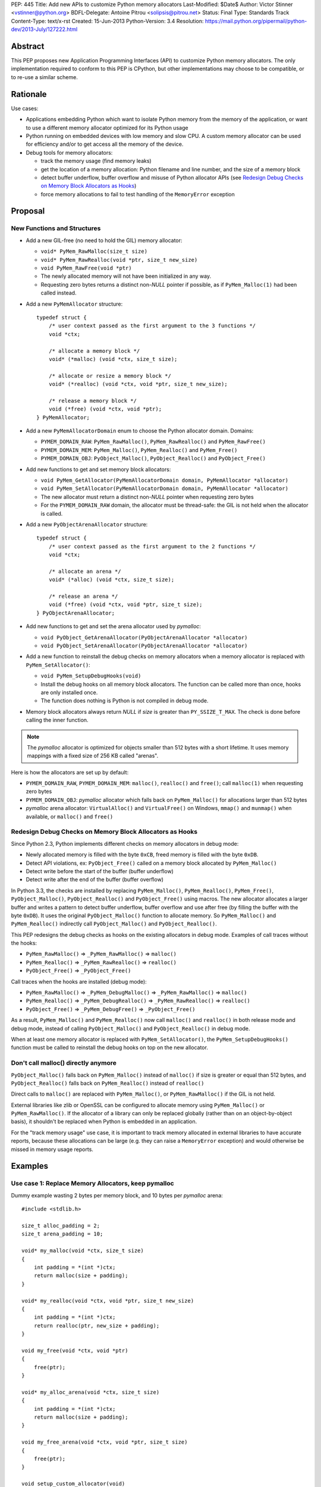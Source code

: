 PEP: 445
Title: Add new APIs to customize Python memory allocators
Last-Modified: $Date$
Author: Victor Stinner <vstinner@python.org>
BDFL-Delegate: Antoine Pitrou <solipsis@pitrou.net>
Status: Final
Type: Standards Track
Content-Type: text/x-rst
Created: 15-Jun-2013
Python-Version: 3.4
Resolution: https://mail.python.org/pipermail/python-dev/2013-July/127222.html

Abstract
========

This PEP proposes new Application Programming Interfaces (API) to customize
Python memory allocators.  The only implementation required to conform to
this PEP is CPython, but other implementations may choose to be compatible,
or to re-use a similar scheme.


Rationale
=========

Use cases:

* Applications embedding Python which want to isolate Python memory from
  the memory of the application, or want to use a different memory
  allocator optimized for its Python usage
* Python running on embedded devices with low memory and slow CPU.
  A custom memory allocator can be used for efficiency and/or to get
  access all the memory of the device.
* Debug tools for memory allocators:

  - track the memory usage (find memory leaks)
  - get the location of a memory allocation: Python filename and line
    number, and the size of a memory block
  - detect buffer underflow, buffer overflow and misuse of Python
    allocator APIs (see `Redesign Debug Checks on Memory Block
    Allocators as Hooks`_)
  - force memory allocations to fail to test handling of the
    ``MemoryError`` exception


Proposal
========

New Functions and Structures
----------------------------

* Add a new GIL-free (no need to hold the GIL) memory allocator:

  - ``void* PyMem_RawMalloc(size_t size)``
  - ``void* PyMem_RawRealloc(void *ptr, size_t new_size)``
  - ``void PyMem_RawFree(void *ptr)``
  - The newly allocated memory will not have been initialized in any
    way.
  - Requesting zero bytes returns a distinct non-*NULL* pointer if
    possible, as if ``PyMem_Malloc(1)`` had been called instead.

* Add a new ``PyMemAllocator`` structure::

    typedef struct {
        /* user context passed as the first argument to the 3 functions */
        void *ctx;

        /* allocate a memory block */
        void* (*malloc) (void *ctx, size_t size);

        /* allocate or resize a memory block */
        void* (*realloc) (void *ctx, void *ptr, size_t new_size);

        /* release a memory block */
        void (*free) (void *ctx, void *ptr);
    } PyMemAllocator;

* Add a new ``PyMemAllocatorDomain`` enum to choose the Python
  allocator domain. Domains:

  - ``PYMEM_DOMAIN_RAW``: ``PyMem_RawMalloc()``, ``PyMem_RawRealloc()``
    and ``PyMem_RawFree()``

  - ``PYMEM_DOMAIN_MEM``: ``PyMem_Malloc()``, ``PyMem_Realloc()`` and
    ``PyMem_Free()``

  - ``PYMEM_DOMAIN_OBJ``: ``PyObject_Malloc()``, ``PyObject_Realloc()``
    and ``PyObject_Free()``

* Add new functions to get and set memory block allocators:

  - ``void PyMem_GetAllocator(PyMemAllocatorDomain domain, PyMemAllocator *allocator)``
  - ``void PyMem_SetAllocator(PyMemAllocatorDomain domain, PyMemAllocator *allocator)``
  - The new allocator must return a distinct non-*NULL* pointer when
    requesting zero bytes
  - For the ``PYMEM_DOMAIN_RAW`` domain, the allocator must be
    thread-safe: the GIL is not held when the allocator is called.

* Add a new ``PyObjectArenaAllocator`` structure::

    typedef struct {
        /* user context passed as the first argument to the 2 functions */
        void *ctx;

        /* allocate an arena */
        void* (*alloc) (void *ctx, size_t size);

        /* release an arena */
        void (*free) (void *ctx, void *ptr, size_t size);
    } PyObjectArenaAllocator;

* Add new functions to get and set the arena allocator used by
  *pymalloc*:

  - ``void PyObject_GetArenaAllocator(PyObjectArenaAllocator *allocator)``
  - ``void PyObject_SetArenaAllocator(PyObjectArenaAllocator *allocator)``

* Add a new function to reinstall the debug checks on memory allocators when
  a memory allocator is replaced with ``PyMem_SetAllocator()``:

  - ``void PyMem_SetupDebugHooks(void)``
  - Install the debug hooks on all memory block allocators. The function can be
    called more than once, hooks are only installed once.
  - The function does nothing is Python is not compiled in debug mode.

* Memory block allocators always return *NULL* if *size* is greater than
  ``PY_SSIZE_T_MAX``. The check is done before calling the inner
  function.

.. note::
    The *pymalloc* allocator is optimized for objects smaller than 512 bytes
    with a short lifetime. It uses memory mappings with a fixed size of 256
    KB called "arenas".

Here is how the allocators are set up by default:

* ``PYMEM_DOMAIN_RAW``, ``PYMEM_DOMAIN_MEM``: ``malloc()``,
  ``realloc()`` and ``free()``; call ``malloc(1)`` when requesting zero
  bytes
* ``PYMEM_DOMAIN_OBJ``: *pymalloc* allocator which falls back on
  ``PyMem_Malloc()`` for allocations larger than 512 bytes
* *pymalloc* arena allocator: ``VirtualAlloc()`` and ``VirtualFree()`` on
  Windows, ``mmap()`` and ``munmap()`` when available, or ``malloc()``
  and ``free()``


Redesign Debug Checks on Memory Block Allocators as Hooks
---------------------------------------------------------

Since Python 2.3, Python implements different checks on memory
allocators in debug mode:

* Newly allocated memory is filled with the byte ``0xCB``, freed memory
  is filled with the byte ``0xDB``.
* Detect API violations, ex: ``PyObject_Free()`` called on a memory
  block allocated by ``PyMem_Malloc()``
* Detect write before the start of the buffer (buffer underflow)
* Detect write after the end of the buffer (buffer overflow)

In Python 3.3, the checks are installed by replacing ``PyMem_Malloc()``,
``PyMem_Realloc()``, ``PyMem_Free()``, ``PyObject_Malloc()``,
``PyObject_Realloc()`` and ``PyObject_Free()`` using macros. The new
allocator allocates a larger buffer and writes a pattern to detect buffer
underflow, buffer overflow and use after free (by filling the buffer with
the byte ``0xDB``). It uses the original ``PyObject_Malloc()``
function to allocate memory. So ``PyMem_Malloc()`` and
``PyMem_Realloc()`` indirectly call ``PyObject_Malloc()`` and
``PyObject_Realloc()``.

This PEP redesigns the debug checks as hooks on the existing allocators
in debug mode. Examples of call traces without the hooks:

* ``PyMem_RawMalloc()`` => ``_PyMem_RawMalloc()`` => ``malloc()``
* ``PyMem_Realloc()`` => ``_PyMem_RawRealloc()`` => ``realloc()``
* ``PyObject_Free()`` => ``_PyObject_Free()``

Call traces when the hooks are installed (debug mode):

* ``PyMem_RawMalloc()`` => ``_PyMem_DebugMalloc()``
  => ``_PyMem_RawMalloc()`` => ``malloc()``
* ``PyMem_Realloc()`` => ``_PyMem_DebugRealloc()``
  => ``_PyMem_RawRealloc()`` => ``realloc()``
* ``PyObject_Free()`` => ``_PyMem_DebugFree()``
  => ``_PyObject_Free()``

As a result, ``PyMem_Malloc()`` and ``PyMem_Realloc()`` now call
``malloc()`` and ``realloc()`` in both release mode and debug mode,
instead of calling ``PyObject_Malloc()`` and ``PyObject_Realloc()`` in
debug mode.

When at least one memory allocator is replaced with
``PyMem_SetAllocator()``, the ``PyMem_SetupDebugHooks()`` function must
be called to reinstall the debug hooks on top on the new allocator.


Don't call malloc() directly anymore
------------------------------------

``PyObject_Malloc()`` falls back on ``PyMem_Malloc()`` instead of
``malloc()`` if size is greater or equal than 512 bytes, and
``PyObject_Realloc()`` falls back on ``PyMem_Realloc()`` instead of
``realloc()``

Direct calls to ``malloc()`` are replaced with ``PyMem_Malloc()``, or
``PyMem_RawMalloc()`` if the GIL is not held.

External libraries like zlib or OpenSSL can be configured to allocate memory
using ``PyMem_Malloc()`` or ``PyMem_RawMalloc()``. If the allocator of a
library can only be replaced globally (rather than on an object-by-object
basis), it shouldn't be replaced when Python is embedded in an application.

For the "track memory usage" use case, it is important to track memory
allocated in external libraries to have accurate reports, because these
allocations can be large (e.g. they can raise a ``MemoryError`` exception)
and would otherwise be missed in memory usage reports.


Examples
========

Use case 1: Replace Memory Allocators, keep pymalloc
----------------------------------------------------

Dummy example wasting 2 bytes per memory block,
and 10 bytes per *pymalloc* arena::

    #include <stdlib.h>

    size_t alloc_padding = 2;
    size_t arena_padding = 10;

    void* my_malloc(void *ctx, size_t size)
    {
        int padding = *(int *)ctx;
        return malloc(size + padding);
    }

    void* my_realloc(void *ctx, void *ptr, size_t new_size)
    {
        int padding = *(int *)ctx;
        return realloc(ptr, new_size + padding);
    }

    void my_free(void *ctx, void *ptr)
    {
        free(ptr);
    }

    void* my_alloc_arena(void *ctx, size_t size)
    {
        int padding = *(int *)ctx;
        return malloc(size + padding);
    }

    void my_free_arena(void *ctx, void *ptr, size_t size)
    {
        free(ptr);
    }

    void setup_custom_allocator(void)
    {
        PyMemAllocator alloc;
        PyObjectArenaAllocator arena;

        alloc.ctx = &alloc_padding;
        alloc.malloc = my_malloc;
        alloc.realloc = my_realloc;
        alloc.free = my_free;

        PyMem_SetAllocator(PYMEM_DOMAIN_RAW, &alloc);
        PyMem_SetAllocator(PYMEM_DOMAIN_MEM, &alloc);
        /* leave PYMEM_DOMAIN_OBJ unchanged, use pymalloc */

        arena.ctx = &arena_padding;
        arena.alloc = my_alloc_arena;
        arena.free = my_free_arena;
        PyObject_SetArenaAllocator(&arena);

        PyMem_SetupDebugHooks();
    }


Use case 2: Replace Memory Allocators, override pymalloc
--------------------------------------------------------

If you have a dedicated allocator optimized for allocations of objects
smaller than 512 bytes with a short lifetime, pymalloc can be overridden
(replace ``PyObject_Malloc()``).

Dummy example wasting 2 bytes per memory block::

    #include <stdlib.h>

    size_t padding = 2;

    void* my_malloc(void *ctx, size_t size)
    {
        int padding = *(int *)ctx;
        return malloc(size + padding);
    }

    void* my_realloc(void *ctx, void *ptr, size_t new_size)
    {
        int padding = *(int *)ctx;
        return realloc(ptr, new_size + padding);
    }

    void my_free(void *ctx, void *ptr)
    {
        free(ptr);
    }

    void setup_custom_allocator(void)
    {
        PyMemAllocator alloc;
        alloc.ctx = &padding;
        alloc.malloc = my_malloc;
        alloc.realloc = my_realloc;
        alloc.free = my_free;

        PyMem_SetAllocator(PYMEM_DOMAIN_RAW, &alloc);
        PyMem_SetAllocator(PYMEM_DOMAIN_MEM, &alloc);
        PyMem_SetAllocator(PYMEM_DOMAIN_OBJ, &alloc);

        PyMem_SetupDebugHooks();
    }

The *pymalloc* arena does not need to be replaced, because it is no more
used by the new allocator.


Use case 3: Setup Hooks On Memory Block Allocators
--------------------------------------------------

Example to setup hooks on all memory block allocators::

    struct {
        PyMemAllocator raw;
        PyMemAllocator mem;
        PyMemAllocator obj;
        /* ... */
    } hook;

    static void* hook_malloc(void *ctx, size_t size)
    {
        PyMemAllocator *alloc = (PyMemAllocator *)ctx;
        void *ptr;
        /* ... */
        ptr = alloc->malloc(alloc->ctx, size);
        /* ... */
        return ptr;
    }

    static void* hook_realloc(void *ctx, void *ptr, size_t new_size)
    {
        PyMemAllocator *alloc = (PyMemAllocator *)ctx;
        void *ptr2;
        /* ... */
        ptr2 = alloc->realloc(alloc->ctx, ptr, new_size);
        /* ... */
        return ptr2;
    }

    static void hook_free(void *ctx, void *ptr)
    {
        PyMemAllocator *alloc = (PyMemAllocator *)ctx;
        /* ... */
        alloc->free(alloc->ctx, ptr);
        /* ... */
    }

    void setup_hooks(void)
    {
        PyMemAllocator alloc;
        static int installed = 0;

        if (installed)
            return;
        installed = 1;

        alloc.malloc = hook_malloc;
        alloc.realloc = hook_realloc;
        alloc.free = hook_free;
        PyMem_GetAllocator(PYMEM_DOMAIN_RAW, &hook.raw);
        PyMem_GetAllocator(PYMEM_DOMAIN_MEM, &hook.mem);
        PyMem_GetAllocator(PYMEM_DOMAIN_OBJ, &hook.obj);

        alloc.ctx = &hook.raw;
        PyMem_SetAllocator(PYMEM_DOMAIN_RAW, &alloc);

        alloc.ctx = &hook.mem;
        PyMem_SetAllocator(PYMEM_DOMAIN_MEM, &alloc);

        alloc.ctx = &hook.obj;
        PyMem_SetAllocator(PYMEM_DOMAIN_OBJ, &alloc);
    }

.. note::
   ``PyMem_SetupDebugHooks()`` does not need to be called because
   memory allocator are not replaced: the debug checks on memory
   block allocators are installed automatically at startup.


Performances
============

The implementation of this PEP (issue #3329) has no visible overhead on
the Python benchmark suite.

Results of the `Python benchmarks suite
<http://hg.python.org/benchmarks>`_ (-b 2n3): some tests are 1.04x
faster, some tests are 1.04 slower. Results of pybench microbenchmark:
"+0.1%" slower globally (diff between -4.9% and +5.6%).

The full output of benchmarks is attached to the issue #3329.


Rejected Alternatives
=====================

More specific functions to get/set memory allocators
----------------------------------------------------

It was originally proposed a larger set of C API functions, with one pair
of functions for each allocator domain:

* ``void PyMem_GetRawAllocator(PyMemAllocator *allocator)``
* ``void PyMem_GetAllocator(PyMemAllocator *allocator)``
* ``void PyObject_GetAllocator(PyMemAllocator *allocator)``
* ``void PyMem_SetRawAllocator(PyMemAllocator *allocator)``
* ``void PyMem_SetAllocator(PyMemAllocator *allocator)``
* ``void PyObject_SetAllocator(PyMemAllocator *allocator)``

This alternative was rejected because it is not possible to write
generic code with more specific functions: code must be duplicated for
each memory allocator domain.


Make PyMem_Malloc() reuse PyMem_RawMalloc() by default
------------------------------------------------------

If ``PyMem_Malloc()`` called ``PyMem_RawMalloc()`` by default,
calling ``PyMem_SetAllocator(PYMEM_DOMAIN_RAW, alloc)`` would also
patch ``PyMem_Malloc()`` indirectly.

This alternative was rejected because ``PyMem_SetAllocator()`` would
have a different behaviour depending on the domain. Always having the
same behaviour is less error-prone.


Add a new PYDEBUGMALLOC environment variable
--------------------------------------------

It was proposed to add a new ``PYDEBUGMALLOC`` environment variable to
enable debug checks on memory block allocators. It would have had the same
effect as calling the ``PyMem_SetupDebugHooks()``, without the need
to write any C code.  Another advantage is to allow to enable debug checks
even in release mode: debug checks would always be compiled in, but only
enabled when the environment variable is present and non-empty.

This alternative was rejected because a new environment variable would
make Python initialization even more complex. :pep:`432`
tries to simplify the
CPython startup sequence.


Use macros to get customizable allocators
-----------------------------------------

To have no overhead in the default configuration, customizable
allocators would be an optional feature enabled by a configuration
option or by macros.

This alternative was rejected because the use of macros implies having
to recompile extensions modules to use the new allocator and allocator
hooks. Not having to recompile Python nor extension modules makes debug
hooks easier to use in practice.


Pass the C filename and line number
-----------------------------------

Define allocator functions as macros using ``__FILE__`` and ``__LINE__``
to get the C filename and line number of a memory allocation.

Example of ``PyMem_Malloc`` macro with the modified
``PyMemAllocator`` structure::

    typedef struct {
        /* user context passed as the first argument
           to the 3 functions */
        void *ctx;

        /* allocate a memory block */
        void* (*malloc) (void *ctx, const char *filename, int lineno,
                         size_t size);

        /* allocate or resize a memory block */
        void* (*realloc) (void *ctx, const char *filename, int lineno,
                          void *ptr, size_t new_size);

        /* release a memory block */
        void (*free) (void *ctx, const char *filename, int lineno,
                      void *ptr);
    } PyMemAllocator;

    void* _PyMem_MallocTrace(const char *filename, int lineno,
                             size_t size);

    /* the function is still needed for the Python stable ABI */
    void* PyMem_Malloc(size_t size);

    #define PyMem_Malloc(size) \
            _PyMem_MallocTrace(__FILE__, __LINE__, size)

The GC allocator functions would also have to be patched. For example,
``_PyObject_GC_Malloc()`` is used in many C functions and so objects of
different types would have the same allocation location.

This alternative was rejected because passing a filename and a line
number to each allocator makes the API more complex: pass 3 new
arguments (ctx, filename, lineno) to each allocator function, instead of
just a context argument (ctx). Having to also modify GC allocator
functions adds too much complexity for a little gain.


GIL-free PyMem_Malloc()
-----------------------

In Python 3.3, when Python is compiled in debug mode, ``PyMem_Malloc()``
indirectly calls ``PyObject_Malloc()`` which requires the GIL to be
held (it isn't thread-safe).  That's why ``PyMem_Malloc()`` must be called
with the GIL held.

This PEP changes ``PyMem_Malloc()``: it now always calls ``malloc()``
rather than ``PyObject_Malloc()``.  The "GIL must be held" restriction
could therefore be removed from ``PyMem_Malloc()``.

This alternative was rejected because allowing to call
``PyMem_Malloc()`` without holding the GIL can break applications
which setup their own allocators or allocator hooks.  Holding the GIL is
convenient to develop a custom allocator: no need to care about other
threads.  It is also convenient for a debug allocator hook: Python
objects can be safely inspected, and the C API may be used for reporting.

Moreover, calling ``PyGILState_Ensure()`` in a memory allocator has
unexpected behaviour, especially at Python startup and when creating of a
new Python thread state.  It is better to free custom allocators of
the responsibility of acquiring the GIL.


Don't add PyMem_RawMalloc()
---------------------------

Replace ``malloc()`` with ``PyMem_Malloc()``, but only if the GIL is
held.  Otherwise, keep ``malloc()`` unchanged.

The ``PyMem_Malloc()`` is used without the GIL held in some Python
functions.  For example, the ``main()`` and ``Py_Main()`` functions of
Python call ``PyMem_Malloc()`` whereas the GIL do not exist yet. In this
case, ``PyMem_Malloc()`` would be replaced with ``malloc()`` (or
``PyMem_RawMalloc()``).

This alternative was rejected because ``PyMem_RawMalloc()`` is required
for accurate reports of the memory usage. When a debug hook is used to
track the memory usage, the memory allocated by direct calls to
``malloc()`` cannot be tracked. ``PyMem_RawMalloc()`` can be hooked and
so all the memory allocated by Python can be tracked, including
memory allocated without holding the GIL.


Use existing debug tools to analyze memory use
----------------------------------------------

There are many existing debug tools to analyze memory use. Some
examples: `Valgrind <http://valgrind.org/>`_, `Purify
<http://ibm.com/software/awdtools/purify/>`_, `Clang AddressSanitizer
<http://code.google.com/p/address-sanitizer/>`_, `failmalloc
<http://www.nongnu.org/failmalloc/>`_, etc.

The problem is to retrieve the Python object related to a memory pointer
to read its type and/or its content. Another issue is to retrieve the
source of the memory allocation: the C backtrace is usually useless
(same reasoning than macros using ``__FILE__`` and ``__LINE__``, see
`Pass the C filename and line number`_), the Python filename and line
number (or even the Python traceback) is more useful.

This alternative was rejected because classic tools are unable to
introspect Python internals to collect such information. Being able to
setup a hook on allocators called with the GIL held allows to collect a
lot of useful data from Python internals.


Add a msize() function
----------------------

Add another function to ``PyMemAllocator`` and
``PyObjectArenaAllocator`` structures::

    size_t msize(void *ptr);

This function returns the size of a memory block or a memory mapping.
Return (size_t)-1 if the function is not implemented or if the pointer
is unknown (ex: NULL pointer).

On Windows, this function can be implemented using ``_msize()`` and
``VirtualQuery()``.

The function can be used to implement a hook tracking the memory usage.
The ``free()`` method of an allocator only gets the address of a memory
block, whereas the size of the memory block is required to update the
memory usage.

The additional ``msize()`` function was rejected because only few
platforms implement it. For example, Linux with the GNU libc does not
provide a function to get the size of a memory block. ``msize()`` is not
currently used in the Python source code. The function would only be
used to track memory use, and make the API more complex. A debug hook
can implement the function internally, there is no need to add it to
``PyMemAllocator`` and ``PyObjectArenaAllocator`` structures.


No context argument
-------------------

Simplify the signature of allocator functions, remove the context
argument:

* ``void* malloc(size_t size)``
* ``void* realloc(void *ptr, size_t new_size)``
* ``void free(void *ptr)``

It is likely for an allocator hook to be reused for
``PyMem_SetAllocator()`` and ``PyObject_SetAllocator()``, or even
``PyMem_SetRawAllocator()``, but the hook must call a different function
depending on the allocator. The context is a convenient way to reuse the
same custom allocator or hook for different Python allocators.

In C++, the context can be used to pass *this*.


External Libraries
==================

Examples of API used to customize memory allocators.

Libraries used by Python:

* OpenSSL: `CRYPTO_set_mem_functions()
  <http://git.openssl.org/gitweb/?p=openssl.git;a=blob;f=crypto/mem.c;h=f7984fa958eb1edd6c61f6667f3f2b29753be662;hb=HEAD#l124>`_
  to set memory management functions globally
* expat: `parserCreate()
  <http://hg.python.org/cpython/file/cc27d50bd91a/Modules/expat/xmlparse.c#l724>`_
  has a per-instance memory handler
* zlib: `zlib 1.2.8 Manual <http://www.zlib.net/manual.html#Usage>`_,
  pass an opaque pointer
* bz2: `bzip2 and libbzip2, version 1.0.5
  <http://www.bzip.org/1.0.5/bzip2-manual-1.0.5.html>`_,
  pass an opaque pointer
* lzma: `LZMA SDK - How to Use
  <http://www.asawicki.info/news_1368_lzma_sdk_-_how_to_use.html>`_,
  pass an opaque pointer
* lipmpdec: no opaque pointer (classic malloc API)

Other libraries:

* glib: `g_mem_set_vtable()
  <http://developer.gnome.org/glib/unstable/glib-Memory-Allocation.html#g-mem-set-vtable>`_
* libxml2:
  `xmlGcMemSetup() <http://xmlsoft.org/html/libxml-xmlmemory.html>`_,
  global
* Oracle's OCI: `Oracle Call Interface Programmer's Guide,
  Release 2 (9.2)
  <http://docs.oracle.com/cd/B10501_01/appdev.920/a96584/oci15re4.htm>`_,
  pass an opaque pointer

The new *ctx* parameter of this PEP was inspired by the API of zlib and
Oracle's OCI libraries.

See also the `GNU libc: Memory Allocation Hooks
<http://www.gnu.org/software/libc/manual/html_node/Hooks-for-Malloc.html>`_
which uses a different approach to hook memory allocators.


Memory Allocators
=================

The C standard library provides the well known ``malloc()`` function.
Its implementation depends on the platform and of the C library. The GNU
C library uses a modified ptmalloc2, based on "Doug Lea's Malloc"
(dlmalloc). FreeBSD uses `jemalloc
<http://www.canonware.com/jemalloc/>`_. Google provides *tcmalloc* which
is part of `gperftools <http://code.google.com/p/gperftools/>`_.

``malloc()`` uses two kinds of memory: heap and memory mappings. Memory
mappings are usually used for large allocations (ex: larger than 256
KB), whereas the heap is used for small allocations.

On UNIX, the heap is handled by ``brk()`` and ``sbrk()`` system calls,
and it is contiguous.  On Windows, the heap is handled by
``HeapAlloc()`` and can be discontiguous. Memory mappings are handled by
``mmap()`` on UNIX and ``VirtualAlloc()`` on Windows, they can be
discontiguous.

Releasing a memory mapping gives back immediately the memory to the
system. On UNIX, the heap memory is only given back to the system if the
released block is located at the end of the heap. Otherwise, the memory
will only be given back to the system when all the memory located after
the released memory is also released.

To allocate memory on the heap, an allocator tries to reuse free space.
If there is no contiguous space big enough, the heap must be enlarged,
even if there is more free space than required size.  This issue is
called the "memory fragmentation": the memory usage seen by the system
is higher than real usage. On Windows, ``HeapAlloc()`` creates
a new memory mapping with ``VirtualAlloc()`` if there is not enough free
contiguous memory.

CPython has a *pymalloc* allocator for allocations smaller than 512
bytes. This allocator is optimized for small objects with a short
lifetime. It uses memory mappings called "arenas" with a fixed size of
256 KB.

Other allocators:

* Windows provides a `Low-fragmentation Heap
  <http://msdn.microsoft.com/en-us/library/windows/desktop/aa366750%28v=vs.85%29.aspx>`_.

* The Linux kernel uses `slab allocation
  <http://en.wikipedia.org/wiki/Slab_allocation>`_.

* The glib library has a `Memory Slice API
  <https://developer.gnome.org/glib/unstable/glib-Memory-Slices.html>`_:
  efficient way to allocate groups of equal-sized chunks of memory

This PEP allows to choose exactly which memory allocator is used for your
application depending on its usage of the memory (number of allocations,
size of allocations, lifetime of objects, etc.).


Links
=====

CPython issues related to memory allocation:

* `Issue #3329: Add new APIs to customize memory allocators
  <http://bugs.python.org/issue3329>`_
* `Issue #13483: Use VirtualAlloc to allocate memory arenas
  <http://bugs.python.org/issue13483>`_
* `Issue #16742: PyOS_Readline drops GIL and calls PyOS_StdioReadline,
  which isn't thread safe <http://bugs.python.org/issue16742>`_
* `Issue #18203: Replace calls to malloc() with PyMem_Malloc() or
  PyMem_RawMalloc() <http://bugs.python.org/issue18203>`_
* `Issue #18227: Use Python memory allocators in external libraries like
  zlib or OpenSSL <http://bugs.python.org/issue18227>`_

Projects analyzing the memory usage of Python applications:

* `pytracemalloc
  <https://pypi.python.org/pypi/pytracemalloc>`_
* `Meliae: Python Memory Usage Analyzer
  <https://pypi.python.org/pypi/meliae>`_
* `Guppy-PE: umbrella package combining Heapy and GSL
  <http://guppy-pe.sourceforge.net/>`_
* `PySizer (developed for Python 2.4)
  <http://pysizer.8325.org/>`_


Copyright
=========

This document has been placed into the public domain.

